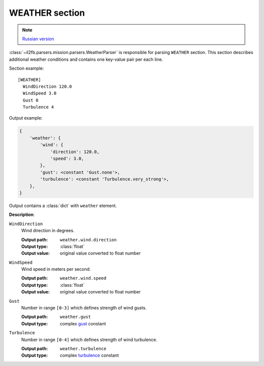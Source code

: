 .. _weather-section:

WEATHER section
===============

.. note::

    `Russian version <https://github.com/IL2HorusTeam/il2fb-mission-parser/wiki/%D0%A1%D0%B5%D0%BA%D1%86%D0%B8%D1%8F-Weather>`_

:class:`~il2fb.parsers.mission.parsers.WeatherParser` is responsible for
parsing ``WEATHER`` section. This section describes additional weather
conditions and contains one key-value pair per each line.

Section example::

    [WEATHER]
      WindDirection 120.0
      WindSpeed 3.0
      Gust 0
      Turbulence 4

Output example:

.. code-block:: python

    {
        'weather': {
            'wind': {
                'direction': 120.0,
                'speed': 3.0,
            },
            'gust': <constant 'Gust.none'>,
            'turbulence': <constant 'Turbulence.very_strong'>,
        },
    }

Output contains a :class:`dict` with ``weather`` element.


**Description**:

``WindDirection``
  Wind direction in degrees.

  :Output path: ``weather.wind.direction``
  :Output type: :class:`float`
  :Output value: original value converted to float number

``WindSpeed``
  Wind speed in meters per second.

  :Output path: ``weather.wind.speed``
  :Output type: :class:`float`
  :Output value: original value converted to float number

``Gust``
  Number in range ``[0-3]`` which defines strength of wind gusts.

  :Output path: ``weather.gust``
  :Output type: complex `gust`_ constant

``Turbulence``
  Number in range ``[0-4]`` which defines strength of wind turbulence.

  :Output path: ``weather.turbulence``
  :Output type: complex `turbulence`_ constant


.. _gust: https://github.com/IL2HorusTeam/il2fb-commons/blob/master/il2fb/commons/weather.py#L21
.. _turbulence: https://github.com/IL2HorusTeam/il2fb-commons/blob/master/il2fb/commons/weather.py#L28

